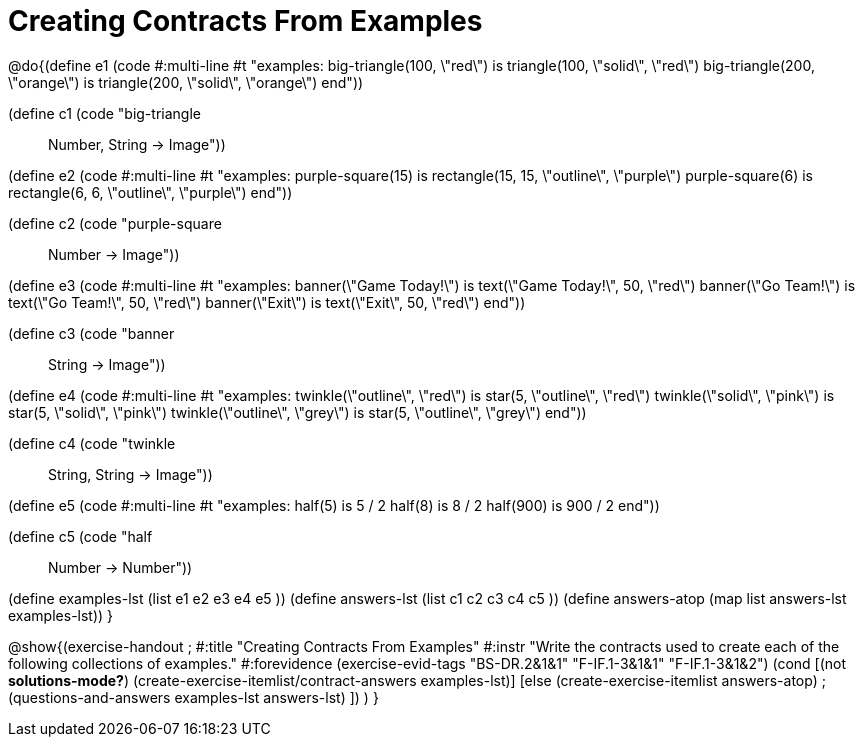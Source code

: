 =  Creating Contracts From Examples

@do{(define e1
   (code #:multi-line #t
"examples:
  big-triangle(100, \"red\") is
    triangle(100, \"solid\", \"red\")
  big-triangle(200, \"orange\") is
    triangle(200, \"solid\", \"orange\")
end"))

(define c1 (code "big-triangle :: Number, String -> Image"))

(define e2
   (code #:multi-line #t
"examples:
  purple-square(15) is
    rectangle(15, 15, \"outline\", \"purple\")
  purple-square(6) is
    rectangle(6, 6, \"outline\", \"purple\")
end"))

(define c2 (code "purple-square :: Number -> Image"))

(define e3
   (code #:multi-line #t
"examples:
  banner(\"Game Today!\") is
    text(\"Game Today!\", 50, \"red\")
  banner(\"Go Team!\") is
    text(\"Go Team!\", 50, \"red\")
  banner(\"Exit\") is
    text(\"Exit\", 50, \"red\")
end"))

(define c3 (code "banner :: String -> Image"))

(define e4
   (code #:multi-line #t
"examples:
  twinkle(\"outline\", \"red\") is
    star(5, \"outline\", \"red\")
  twinkle(\"solid\", \"pink\") is
    star(5, \"solid\", \"pink\")
  twinkle(\"outline\", \"grey\") is
    star(5, \"outline\", \"grey\")
end"))

(define c4 (code "twinkle :: String, String -> Image"))

(define e5
   (code #:multi-line #t
"examples:
  half(5) is 5 / 2
  half(8) is 8 / 2
  half(900) is 900 / 2
end"))

(define c5 (code "half :: Number -> Number"))


(define examples-lst (list e1 e2 e3 e4 e5 ))
(define answers-lst (list c1 c2 c3 c4 c5 ))
(define answers-atop (map list answers-lst examples-lst))
}

@show{(exercise-handout
;  #:title "Creating Contracts From Examples"
  #:instr "Write the contracts used to create each of the following collections of examples."
  #:forevidence (exercise-evid-tags "BS-DR.2&1&1" "F-IF.1-3&1&1" "F-IF.1-3&1&2")
  (cond [(not *solutions-mode?*)
  (create-exercise-itemlist/contract-answers examples-lst)]
  [else
    (create-exercise-itemlist answers-atop)
    ;(questions-and-answers examples-lst answers-lst)
    ])
  )
  }
